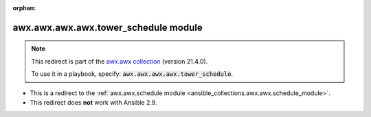 
.. Document meta

:orphan:

.. Anchors

.. _ansible_collections.awx.awx.awx.awx.tower_schedule_module:

.. Title

awx.awx.awx.awx.tower_schedule module
+++++++++++++++++++++++++++++++++++++

.. Collection note

.. note::
    This redirect is part of the `awx.awx collection <https://galaxy.ansible.com/awx/awx>`_ (version 21.4.0).

    To use it in a playbook, specify: :code:`awx.awx.awx.awx.tower_schedule`.

- This is a redirect to the :ref:`awx.awx.schedule module <ansible_collections.awx.awx.schedule_module>`.
- This redirect does **not** work with Ansible 2.9.
